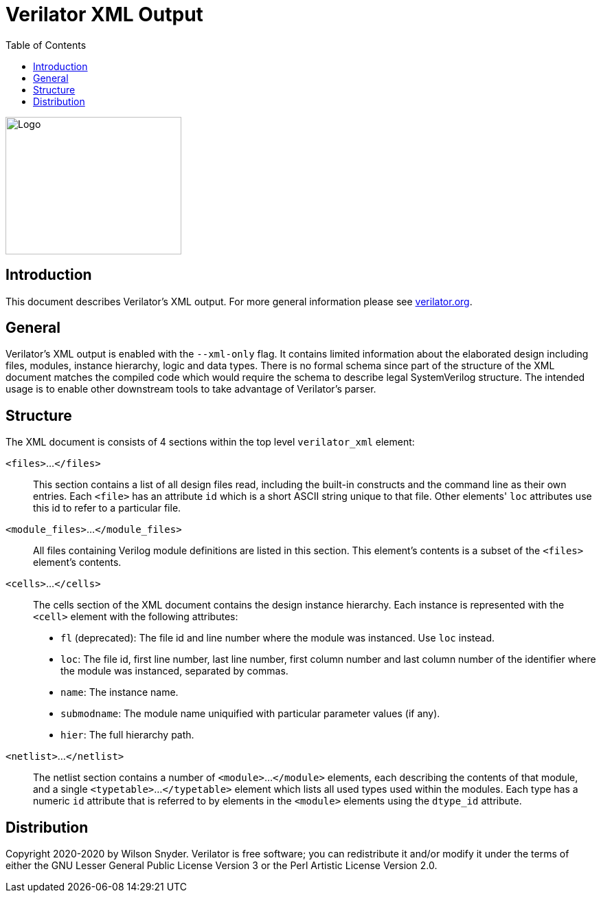 = Verilator XML Output
:toc: right

// Github doesn't render unless absolute URL
image::https://www.veripool.org/img/verilator_256_200_min.png[Logo,256,200,role="right"]

== Introduction

This document describes Verilator's XML output. For more general information
please see https://verilator.org[verilator.org].

== General

Verilator's XML output is enabled with the `--xml-only` flag. It contains
limited information about the elaborated design including files, modules,
instance hierarchy, logic and data types. There is no formal schema since part
of the structure of the XML document matches the compiled code which would
require the schema to describe legal SystemVerilog structure. The intended
usage is to enable other downstream tools to take advantage of Verilator's
parser.

== Structure

The XML document is consists of 4 sections within the top level `verilator_xml`
element:

`<files>`...`</files>`::

This section contains a list of all design files read, including the
built-in constructs and the command line as their own entries.  Each
`<file>` has an attribute `id` which is a short ASCII string unique to that
file. Other elements' `loc` attributes use this id to refer to a particular
file.

`<module_files>`...`</module_files>`::

All files containing Verilog module definitions are listed in this section.
This element's contents is a subset of the `<files>` element's contents.

`<cells>`...`</cells>`::

The cells section of the XML document contains the design instance
hierarchy.  Each instance is represented with the `<cell>` element with the
following attributes:

* `fl` (deprecated): The file id and line number where the module was
  instanced.  Use `loc` instead.

* `loc`: The file id, first line number, last line number, first column
   number and last column number of the identifier where the module was
   instanced, separated by commas.

* `name`: The instance name.

* `submodname`: The module name uniquified with particular parameter values (if any).

* `hier`: The full hierarchy path.

`<netlist>`...`</netlist>`::

The netlist section contains a number of `<module>`...`</module>` elements,
each describing the contents of that module, and a single `<typetable>`...
`</typetable>` element which lists all used types used within the
modules. Each type has a numeric `id` attribute that is referred to by
elements in the `<module>` elements using the `dtype_id` attribute.

== Distribution

Copyright 2020-2020 by Wilson Snyder.  Verilator is free software; you can
redistribute it and/or modify it under the terms of either the GNU Lesser
General Public License Version 3 or the Perl Artistic License Version 2.0.
// SPDX-License-Identifier: LGPL-3.0-only OR Artistic-2.0
